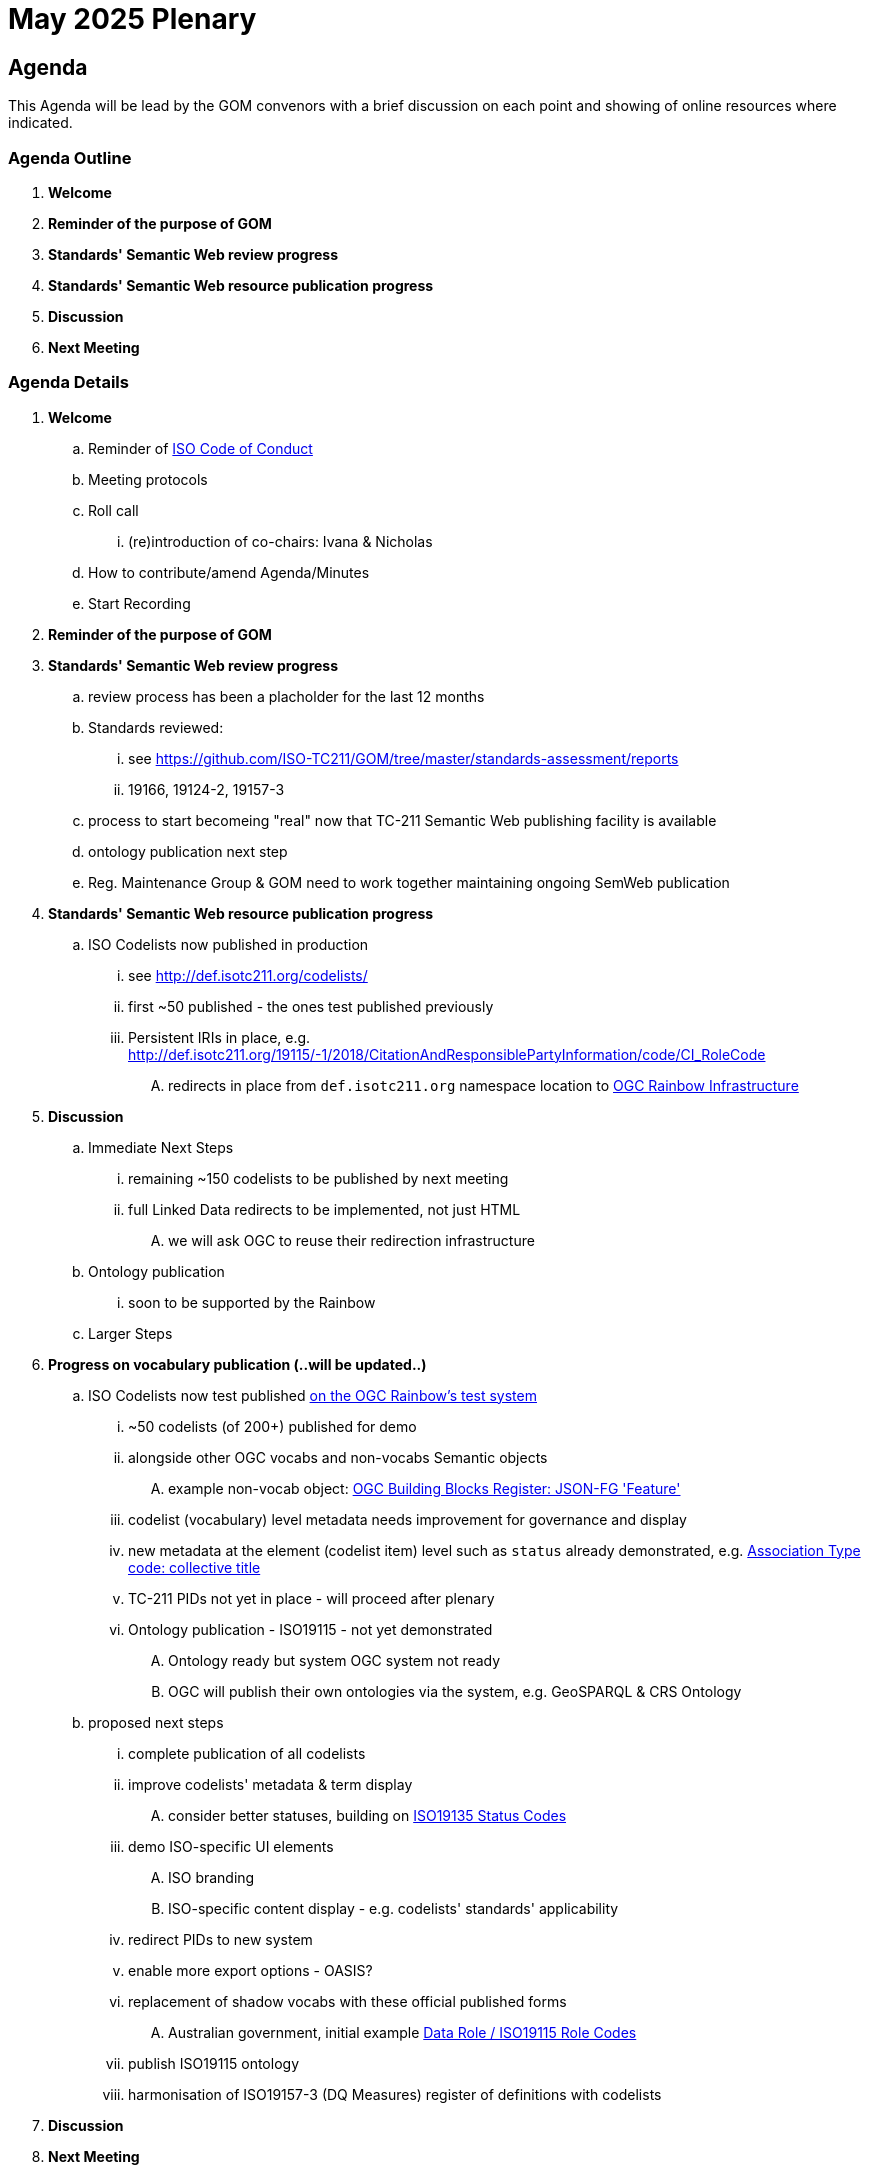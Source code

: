 = May 2025 Plenary 

== Agenda

This Agenda will be lead by the GOM convenors with a brief discussion on each point and showing of online resources where indicated.

=== Agenda Outline

. *Welcome*
. *Reminder of the purpose of GOM*
. *Standards' Semantic Web review progress*
. *Standards' Semantic Web resource publication progress*
. *Discussion*
. *Next Meeting*

=== Agenda Details

. *Welcome*
.. Reminder of https://www.iso.org/publication/PUB100397.html[ISO Code of Conduct]
.. Meeting protocols
.. Roll call
... (re)introduction of co-chairs: Ivana & Nicholas
.. How to contribute/amend Agenda/Minutes
.. Start Recording
. *Reminder of the purpose of GOM*
. *Standards' Semantic Web review progress*
.. review process has been a placholder for the last 12 months
.. Standards reviewed: 
... see https://github.com/ISO-TC211/GOM/tree/master/standards-assessment/reports
... 19166, 19124-2, 19157-3
.. process to start becomeing "real" now that TC-211 Semantic Web publishing facility is available
.. ontology publication next step
.. Reg. Maintenance Group & GOM need to work together maintaining ongoing SemWeb publication
. *Standards' Semantic Web resource publication progress*
.. ISO Codelists now published in production
... see http://def.isotc211.org/codelists/
... first ~50 published - the ones test published previously
... Persistent IRIs in place, e.g. http://def.isotc211.org/19115/-1/2018/CitationAndResponsiblePartyInformation/code/CI_RoleCode
.... redirects in place from `def.isotc211.org` namespace location to https://defs.opengis.net/prez/[OGC Rainbow Infrastructure]


. *Discussion*

.. Immediate Next Steps
... remaining ~150 codelists to be published by next meeting
... full Linked Data redirects to be implemented, not just HTML
.... we will ask OGC to reuse their redirection infrastructure
.. Ontology publication
... soon to be supported by the Rainbow
.. Larger Steps



. *Progress on vocabulary publication (..will be updated..)* 
.. ISO Codelists now test published http://defs-dev.opengis.net/prez-hosted/catalogs/tc211:[on the OGC Rainbow's test system]
... ~50 codelists (of 200+) published for demo
... alongside other OGC vocabs and non-vocabs Semantic objects
.... example non-vocab object: https://demo.dev.kurrawong.ai/catalogs/phcat:buildingblocks/collections/ogcgh:ogc.geo.json-fg.feature[OGC Building Blocks Register: JSON-FG 'Feature']
... codelist (vocabulary) level metadata needs improvement for governance and display
... new metadata at the element (codelist item) level such as `status` already demonstrated, e.g. http://defs-dev.opengis.net/prez-hosted/catalogs/tc211:/collections/ns35:DS_AssociationTypeCode/items/dsassociationtypecode:collectiveTitle[Association Type code: collective title]
... TC-211 PIDs not yet in place - will proceed after plenary 
... Ontology publication - ISO19115 - not yet demonstrated
.... Ontology ready but system OGC system not ready
.... OGC will publish their own ontologies via the system, e.g. GeoSPARQL & CRS Ontology
.. proposed next steps
... complete publication of all codelists
... improve codelists' metadata & term display
.... consider better statuses, building on http://defs-dev.opengis.net/prez-hosted/catalogs/tc211:/collections/ns45:RE_ItemStatus[ISO19135 Status Codes]
... demo ISO-specific UI elements
.... ISO branding
.... ISO-specific content display - e.g. codelists' standards' applicability
... redirect PIDs to new system
... enable more export options - OASIS?
... replacement of shadow vocabs with these official published forms
.... Australian government, initial example https://linked.data.gov.au/def/data-roles[Data Role / ISO19115 Role Codes]
... publish ISO19115 ontology
... harmonisation of ISO19157-3 (DQ Measures) register of definitions with codelists
. *Discussion*


. *Next Meeting*
.. When: 
.. Proposed Agenda:
... TBD
